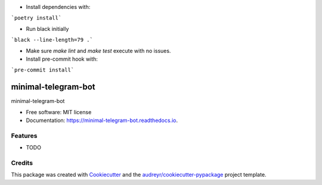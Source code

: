- Install dependencies with:

```poetry install```

- Run black initially

```black --line-length=79 .```

- Make sure `make lint` and `make test` execute with no issues.

- Install pre-commit hook with:

```pre-commit install```



====================
minimal-telegram-bot
====================


.. image:: https://img.shields.io/pypi/v/minimal_telegram_bot.svg
        :target: https://pypi.python.org/pypi/minimal_telegram_bot

.. image:: https://img.shields.io/travis/jonasrk/minimal_telegram_bot.svg
        :target: https://travis-ci.com/jonasrk/minimal_telegram_bot

.. image:: https://readthedocs.org/projects/minimal-telegram-bot/badge/?version=latest
        :target: https://minimal-telegram-bot.readthedocs.io/en/latest/?badge=latest
        :alt: Documentation Status




minimal-telegram-bot


* Free software: MIT license
* Documentation: https://minimal-telegram-bot.readthedocs.io.


Features
--------

* TODO

Credits
-------

This package was created with Cookiecutter_ and the `audreyr/cookiecutter-pypackage`_ project template.

.. _Cookiecutter: https://github.com/audreyr/cookiecutter
.. _`audreyr/cookiecutter-pypackage`: https://github.com/audreyr/cookiecutter-pypackage
